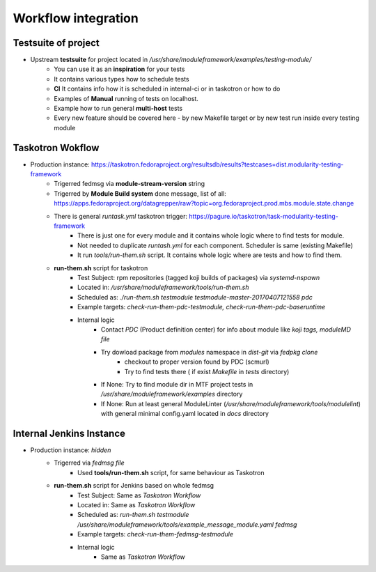 Workflow integration
============================

Testsuite of project
----------------------------
- Upstream **testsuite** for project located in `/usr/share/moduleframework/examples/testing-module/`
    - You can use it as an **inspiration** for your tests
    - It contains various types how to schedule tests
    - **CI** It contains info how it is scheduled in internal-ci or in taskotron or how to do
    - Examples of **Manual** running of tests on localhost.
    - Example how to run general **multi-host** tests
    - Every new feature should be covered here - by new Makefile target or by new test run inside every testing module


Taskotron Wokflow
----------------------------
- Production instance: https://taskotron.fedoraproject.org/resultsdb/results?testcases=dist.modularity-testing-framework
    - Trigerred fedmsg via **module-stream-version** string
    - Trigerred by **Module Build system** done message, list of all: https://apps.fedoraproject.org/datagrepper/raw?topic=org.fedoraproject.prod.mbs.module.state.change
    - There is general `runtask.yml` taskotron trigger: https://pagure.io/taskotron/task-modularity-testing-framework
        - There is just one for every module and it contains whole logic where to find tests for module.
        - Not needed to duplicate `runtash.yml` for each component. Scheduler is same (existing Makefile)
        - It run `tools/run-them.sh` script. It contains whole logic where are tests and how to find them.
    - **run-them.sh** script for taskotron
        - Test Subject: rpm repositories (tagged koji builds of packages) via `systemd-nspawn`
        - Located in: `/usr/share/moduleframework/tools/run-them.sh`
        - Scheduled as: `./run-them.sh testmodule testmodule-master-20170407121558 pdc`
        - Example targets: `check-run-them-pdc-testmodule, check-run-them-pdc-baseruntime`
        - Internal logic
            - Contact *PDC* (Product definition center) for info about module like `koji tags, moduleMD file`
            - Try dowload package from `modules` namespace in `dist-git` via `fedpkg clone`
                - checkout to proper version found by PDC (scmurl)
                - Try to find tests there ( if exist `Makefile` in `tests` directory)
            - If None: Try to find module dir in MTF project tests in `/usr/share/moduleframework/examples` directory
            - If None: Run at least general ModuleLinter (`/usr/share/moduleframework/tools/modulelint`) with general minimal config.yaml located in `docs` directory

Internal Jenkins Instance
----------------------------
- Production instance: `hidden`
    - Trigerred via `fedmsg file`
        - Used **tools/run-them.sh** script, for same behaviour as Taskotron
    - **run-them.sh** script for Jenkins based on whole fedmsg
        - Test Subject: Same as *Taskotron Workflow*
        - Located in: Same as *Taskotron Workflow*
        - Scheduled as: `run-them.sh testmodule /usr/share/moduleframework/tools/example_message_module.yaml fedmsg`
        - Example targets: `check-run-them-fedmsg-testmodule`
        - Internal logic
            - Same as *Taskotron Workflow*
